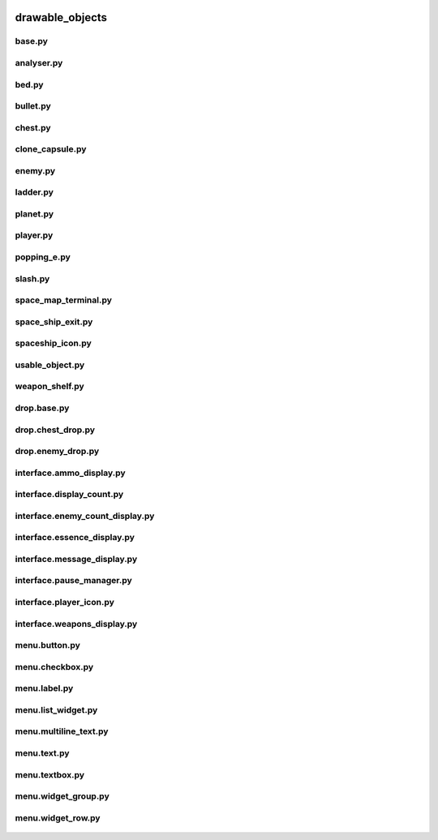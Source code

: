  .. _drawable_objects:

drawable_objects
================

 .. _drawable_objects.base:

base.py
-------

 .. automodule:: drawable_objects.base
    :members:
    :undoc-members:

 .. _drawable_objects.analyser:

analyser.py
-----------

 .. automodule:: drawable_objects.analyser
    :members:
    :undoc-members:


 .. _drawable_objects.bed:

bed.py
------

 .. automodule:: drawable_objects.bed
    :members:
    :undoc-members:

 .. _drawable_objects.bullet:

bullet.py
---------

 .. automodule:: drawable_objects.bullet
    :members:
    :undoc-members:

 .. _drawable_objects.chest:

chest.py
--------

 .. automodule:: drawable_objects.chest
    :members:
    :undoc-members:

 .. _drawable_objects.clone_capsule:

clone_capsule.py
----------------

 .. automodule:: drawable_objects.clone_capsule
    :members:
    :undoc-members:

 .. _drawable_objects.enemy:

enemy.py
--------

 .. automodule:: drawable_objects.enemy
    :members:
    :undoc-members:

 .. _drawable_objects.ladder:

ladder.py
---------

 .. automodule:: drawable_objects.ladder
    :members:
    :undoc-members:

 .. _drawable_objects.planet:

planet.py
---------

 .. automodule:: drawable_objects.planet
    :members:
    :undoc-members:

 .. _drawable_objects.player:

player.py
---------

 .. automodule:: drawable_objects.player
    :members:
    :undoc-members:

 .. _drawable_objects.popping_e:

popping_e.py
------------

 .. automodule:: drawable_objects.popping_e
    :members:
    :undoc-members:

 .. _drawable_objects.slash:

slash.py
--------

 .. automodule:: drawable_objects.slash
    :members:
    :undoc-members:

 .. _drawable_objects.space_map_terminal:

space_map_terminal.py
---------------------

 .. automodule:: drawable_objects.space_map_terminal
    :members:
    :undoc-members:

 .. _drawable_objects.space_ship_exit:

space_ship_exit.py
------------------

 .. automodule:: drawable_objects.space_ship_exit
    :members:
    :undoc-members:

 .. _drawable_objects.spaceship_icon:

spaceship_icon.py
-----------------

 .. automodule:: drawable_objects.spaceship_icon
    :members:
    :undoc-members:

 .. _drawable_objects.usable_object:

usable_object.py
----------------

 .. automodule:: drawable_objects.usable_object
    :members:
    :undoc-members:

 .. _drawable_objects.weapon_shelf:

weapon_shelf.py
---------------

 .. automodule:: drawable_objects.weapon_shelf
    :members:
    :undoc-members:

 .. _drawable_objects.drop.base:

drop.base.py
------------

 .. automodule:: drawable_objects.drop.base
    :members:
    :undoc-members:

 .. _drawable_objects.drop.chest_drop:

drop.chest_drop.py
------------------

 .. automodule:: drawable_objects.drop.chest_drop
    :members:
    :undoc-members:

 .. _drawable_objects.drop.enemy_drop:

drop.enemy_drop.py
------------------

 .. automodule:: drawable_objects.drop.enemy_drop
    :members:
    :undoc-members:

 .. _drawable_objects.interface.ammo_display:

interface.ammo_display.py
-------------------------

 .. automodule:: drawable_objects.interface.ammo_display
    :members:
    :undoc-members:

 .. _drawable_objects.interface.display_count:

interface.display_count.py
--------------------------

 .. automodule:: drawable_objects.interface.display_count
    :members:
    :undoc-members:

 .. _drawable_objects.interface.enemy_count_display:

interface.enemy_count_display.py
--------------------------------

 .. automodule:: drawable_objects.interface.enemy_count_display
    :members:
    :undoc-members:

 .. _drawable_objects.interface.essence_display:

interface.essence_display.py
----------------------------

 .. automodule:: drawable_objects.interface.essence_display
    :members:
    :undoc-members:

 .. _drawable_objects.interface.message_display:

interface.message_display.py
----------------------------

 .. automodule:: drawable_objects.interface.message_display
    :members:
    :undoc-members:

 .. _drawable_objects.interface.pause_manager:

interface.pause_manager.py
--------------------------

 .. automodule:: drawable_objects.interface.pause_manager
    :members:
    :undoc-members:

 .. _drawable_objects.interface.player_icon:

interface.player_icon.py
------------------------

 .. automodule:: drawable_objects.interface.player_icon
    :members:
    :undoc-members:

 .. _drawable_objects.interface.weapons_display:

interface.weapons_display.py
----------------------------

 .. automodule:: drawable_objects.interface.weapons_display
    :members:
    :undoc-members:

 .. _drawable_objects.menu.button:

menu.button.py
--------------

 .. automodule:: drawable_objects.menu.button
    :members:
    :undoc-members:

 .. _drawable_objects.menu.checkbox:

menu.checkbox.py
----------------

 .. automodule:: drawable_objects.menu.checkbox
    :members:
    :undoc-members:

 .. _drawable_objects.menu.label:

menu.label.py
-------------

 .. automodule:: drawable_objects.menu.label
    :members:
    :undoc-members:

 .. _drawable_objects.menu.list_widget:

menu.list_widget.py
-------------------

 .. automodule:: drawable_objects.menu.list_widget
    :members:
    :undoc-members:

 .. _drawable_objects.menu.multiline_text:

menu.multiline_text.py
----------------------

 .. automodule:: drawable_objects.menu.multiline_text
    :members:
    :undoc-members:

 .. _drawable_objects.menu.text:

menu.text.py
------------

 .. automodule:: drawable_objects.menu.text
    :members:
    :undoc-members:

 .. _drawable_objects.menu.textbox:

menu.textbox.py
---------------

 .. automodule:: drawable_objects.menu.textbox
    :members:
    :undoc-members:

 .. _drawable_objects.menu.widget_group:

menu.widget_group.py
--------------------

 .. automodule:: drawable_objects.menu.widget_group
    :members:
    :undoc-members:

 .. _drawable_objects.menu.widget_row:

menu.widget_row.py
------------------

 .. automodule:: drawable_objects.menu.widget_row
    :members:
    :undoc-members:
